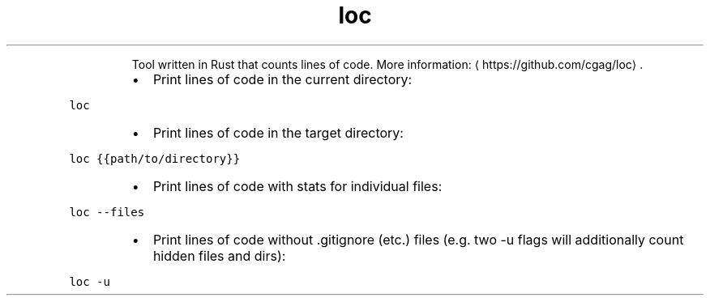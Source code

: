 .TH loc
.PP
.RS
Tool written in Rust that counts lines of code.
More information: \[la]https://github.com/cgag/loc\[ra]\&.
.RE
.RS
.IP \(bu 2
Print lines of code in the current directory:
.RE
.PP
\fB\fCloc\fR
.RS
.IP \(bu 2
Print lines of code in the target directory:
.RE
.PP
\fB\fCloc {{path/to/directory}}\fR
.RS
.IP \(bu 2
Print lines of code with stats for individual files:
.RE
.PP
\fB\fCloc \-\-files\fR
.RS
.IP \(bu 2
Print lines of code without .gitignore (etc.) files (e.g. two \-u flags will additionally count hidden files and dirs):
.RE
.PP
\fB\fCloc \-u\fR
